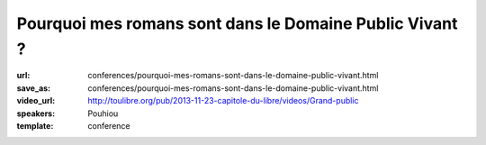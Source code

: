 ========================================================
Pourquoi mes romans sont dans le Domaine Public Vivant ?
========================================================

:url: conferences/pourquoi-mes-romans-sont-dans-le-domaine-public-vivant.html
:save_as: conferences/pourquoi-mes-romans-sont-dans-le-domaine-public-vivant.html
:video_url: http://toulibre.org/pub/2013-11-23-capitole-du-libre/videos/Grand-public
:speakers: Pouhiou
:template: conference

.. html::

 <p>Je ne suis pas libriste. Ce sont mes histoires qui, par nature, sont libres. <br>Mon parcours artistique m&#39;a mené à cette conclusion : la place naturelle de mes oeuvres est dans les biens communs, dans le domaine public. <br>Une conclusion traduite en un acte simple : placer tous mes écrits sous la licence CC0... Et si dans tout artiste sommeillait un libriste qui s&#39;ignore ? <br>Retour sur l&#39;expérience d&#39;écriture libre de <a href="http://noenaute.fr/" rel="nofollow">noenaute.fr</a></p>

